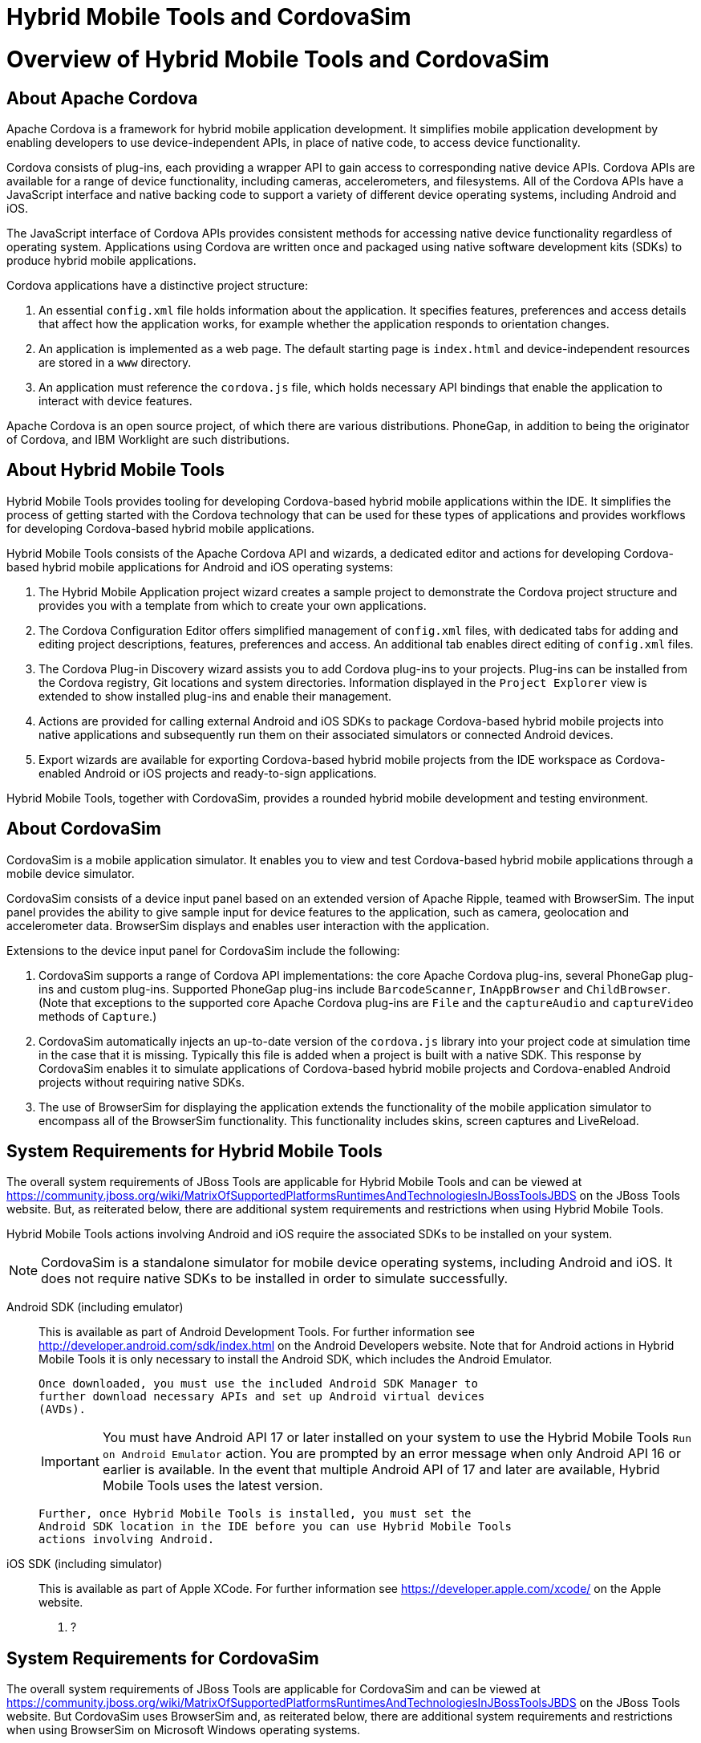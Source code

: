 [[hybrid-mobile-tools-and-cordovasim]]
= Hybrid Mobile Tools and CordovaSim

[[overview-of-hybrid-mobile-tools-and-cordovasim]]
= Overview of Hybrid Mobile Tools and CordovaSim

[[about-apache-cordova]]
== About Apache Cordova

Apache Cordova is a framework for hybrid mobile application development.
It simplifies mobile application development by enabling developers to
use device-independent APIs, in place of native code, to access device
functionality.

Cordova consists of plug-ins, each providing a wrapper API to gain
access to corresponding native device APIs. Cordova APIs are available
for a range of device functionality, including cameras, accelerometers,
and filesystems. All of the Cordova APIs have a JavaScript interface and
native backing code to support a variety of different device operating
systems, including Android and iOS.

The JavaScript interface of Cordova APIs provides consistent methods for
accessing native device functionality regardless of operating system.
Applications using Cordova are written once and packaged using native
software development kits (SDKs) to produce hybrid mobile applications.

Cordova applications have a distinctive project structure:

1.  An essential `config.xml` file holds information about the
application. It specifies features, preferences and access details that
affect how the application works, for example whether the application
responds to orientation changes.
2.  An application is implemented as a web page. The default starting
page is `index.html` and device-independent resources are stored in a
`www` directory.
3.  An application must reference the `cordova.js` file, which holds
necessary API bindings that enable the application to interact with
device features.

Apache Cordova is an open source project, of which there are various
distributions. PhoneGap, in addition to being the originator of Cordova,
and IBM Worklight are such distributions.

[[about-hybrid-mobile-tools]]
== About Hybrid Mobile Tools

Hybrid Mobile Tools provides tooling for developing Cordova-based hybrid
mobile applications within the IDE. It simplifies the process of getting
started with the Cordova technology that can be used for these types of
applications and provides workflows for developing Cordova-based hybrid
mobile applications.

Hybrid Mobile Tools consists of the Apache Cordova API and wizards, a
dedicated editor and actions for developing Cordova-based hybrid mobile
applications for Android and iOS operating systems:

1.  The Hybrid Mobile Application project wizard creates a sample
project to demonstrate the Cordova project structure and provides you
with a template from which to create your own applications.
2.  The Cordova Configuration Editor offers simplified management of
`config.xml` files, with dedicated tabs for adding and editing project
descriptions, features, preferences and access. An additional tab
enables direct editing of `config.xml` files.
3.  The Cordova Plug-in Discovery wizard assists you to add Cordova
plug-ins to your projects. Plug-ins can be installed from the Cordova
registry, Git locations and system directories. Information displayed in
the `Project Explorer` view is extended to show installed plug-ins and
enable their management.
4.  Actions are provided for calling external Android and iOS SDKs to
package Cordova-based hybrid mobile projects into native applications
and subsequently run them on their associated simulators or connected
Android devices.
5.  Export wizards are available for exporting Cordova-based hybrid
mobile projects from the IDE workspace as Cordova-enabled Android or iOS
projects and ready-to-sign applications.

Hybrid Mobile Tools, together with CordovaSim, provides a rounded hybrid
mobile development and testing environment.

[[about-cordovasim]]
== About CordovaSim

CordovaSim is a mobile application simulator. It enables you to view and
test Cordova-based hybrid mobile applications through a mobile device
simulator.

CordovaSim consists of a device input panel based on an extended version
of Apache Ripple, teamed with BrowserSim. The input panel provides the
ability to give sample input for device features to the application,
such as camera, geolocation and accelerometer data. BrowserSim displays
and enables user interaction with the application.

Extensions to the device input panel for CordovaSim include the
following:

1.  CordovaSim supports a range of Cordova API implementations: the core
Apache Cordova plug-ins, several PhoneGap plug-ins and custom plug-ins.
Supported PhoneGap plug-ins include `BarcodeScanner`, `InAppBrowser` and
`ChildBrowser`. (Note that exceptions to the supported core Apache
Cordova plug-ins are `File` and the `captureAudio` and `captureVideo`
methods of `Capture`.)
2.  CordovaSim automatically injects an up-to-date version of the
`cordova.js` library into your project code at simulation time in the
case that it is missing. Typically this file is added when a project is
built with a native SDK. This response by CordovaSim enables it to
simulate applications of Cordova-based hybrid mobile projects and
Cordova-enabled Android projects without requiring native SDKs.
3.  The use of BrowserSim for displaying the application extends the
functionality of the mobile application simulator to encompass all of
the BrowserSim functionality. This functionality includes skins, screen
captures and LiveReload.

[[system-requirements-for-hybrid-mobile-tools]]
== System Requirements for Hybrid Mobile Tools

The overall system requirements of JBoss Tools are applicable for Hybrid
Mobile Tools and can be viewed at
https://community.jboss.org/wiki/MatrixOfSupportedPlatformsRuntimesAndTechnologiesInJBossToolsJBDS[]
on the JBoss Tools website. But, as reiterated below, there are
additional system requirements and restrictions when using Hybrid Mobile
Tools.

Hybrid Mobile Tools actions involving Android and iOS require the
associated SDKs to be installed on your system.

[NOTE]
====
CordovaSim is a standalone simulator for mobile device operating
systems, including Android and iOS. It does not require native SDKs to
be installed in order to simulate successfully.
====

Android SDK (including emulator)::
  This is available as part of Android Development Tools. For further
  information see http://developer.android.com/sdk/index.html[] on the
  Android Developers website. Note that for Android actions in Hybrid
  Mobile Tools it is only necessary to install the Android SDK, which
  includes the Android Emulator.
+
  Once downloaded, you must use the included Android SDK Manager to
  further download necessary APIs and set up Android virtual devices
  (AVDs).
+
[IMPORTANT]
====
You must have Android API 17 or later installed on your system to use
the Hybrid Mobile Tools `Run on Android Emulator` action. You are
prompted by an error message when only Android API 16 or earlier is
available. In the event that multiple Android API of 17 and later are
available, Hybrid Mobile Tools uses the latest version.
====
+
  Further, once Hybrid Mobile Tools is installed, you must set the
  Android SDK location in the IDE before you can use Hybrid Mobile Tools
  actions involving Android.
iOS SDK (including simulator)::
  This is available as part of Apple XCode. For further information see
  https://developer.apple.com/xcode/[] on the Apple website.

1.  ?

[[system-requirements-for-cordovasim]]
== System Requirements for CordovaSim

The overall system requirements of JBoss Tools are applicable for
CordovaSim and can be viewed at
https://community.jboss.org/wiki/MatrixOfSupportedPlatformsRuntimesAndTechnologiesInJBossToolsJBDS[]
on the JBoss Tools website. But CordovaSim uses BrowserSim and, as
reiterated below, there are additional system requirements and
restrictions when using BrowserSim on Microsoft Windows operating
systems.

BrowserSim depends on WebKit and, consequently, requires Apple Safari to
be installed on Microsoft Windows operating systems. Only a 32-bit
version of Apple Safari is available for Microsoft Windows operating
systems. To work around this restriction for 64-bit Microsoft Windows
operating systems, you must set BrowserSim to use a 32-bit JVM when
running in 64-bit versions of Eclipse. Note that 32-bit JVM choice is
limited to Oracle 32-bit JRE 1.6, JDK 1.6, or JDK 1.7 on Microsoft
Windows operating systems because Oracle 32-bit JRE 1.7 is incompatible
with Apple Safari.

If BrowserSim is already installed, it can be set to use a 32-bit JVM
either before or after installing CordovaSim. To set BrowserSim to use a
32-bit JVM, click `Window`→`Preferences`. Expand `JBoss Tools` and
select `BrowserSim/CordovaSim`. Under `Select JRE to run BrowserSim`,
click `Select` and from the list select a 32-bit JRE or Java developer
kit. Click `Apply` and click `OK` to close the Preferences window.

image:images/4322.png[To set BrowserSim to use a 32-bit JVM, click
`Window`→`Preferences`. Expand `JBoss Tools` and select
`BrowserSim/CordovaSim`.]

[[install-hybrid-mobile-tools-and-cordovasim]]
== Install Hybrid Mobile Tools and CordovaSim

Hybrid Mobile Tools and CordovaSim are not packaged as part of JBoss
Tools installations. These plug-ins must be installed independently
through JBoss Central, as detailed in the procedure below.

1.  To install these plug-ins, drag the following link into JBoss
Central:
https://devstudio.jboss.com/central/install?connectors=org.jboss.tools.aerogear.hybrid[].
Alternatively, in JBoss Central select the `Software/Update` tab. In the
`Find` field, type `JBoss Hybrid Mobile Tools` or scroll through the
list to locate `JBoss Hybrid Mobile Tools + CordovaSim`. Select the
corresponding check box and click `Install`.
+
image:images/4403.png[To install these plug-ins, drag the following link
into JBoss Central:
https://devstudio.jboss.com/central/install?connectors=org.jboss.tools.aerogear.hybrid[].]
+
image:images/4404.png[To install these plug-ins, drag the following link
into JBoss Central:
https://devstudio.jboss.com/central/install?connectors=org.jboss.tools.aerogear.hybrid[].]
2.  In the Install wizard, ensure the check boxes are selected for the
software you want to install and click `Next`. It is recommended that
you install all of the selected components.
3.  Review the details of the items listed for install and click `Next`.
After reading and agreeing to the license(s), click
`I accept the terms of the license agreement(s)` and click `Finish`. The
`Installing Software` window opens and reports the progress of the
installation.
4.  During the installation process you may receive warnings about
installing unsigned content. If this is the case, check the details of
the content and if satisfied click `OK` to continue with the
installation.
+
image:images/3981.png[During the installation process you may receive
warnings about installing unsigned content. If this is the case, check
the details of the content and if satisfied click `OK` to continue with
the installation.]
5.  Once installing is complete, you are prompted to restart the IDE.
Click `Yes` to restart now and `No` if you need to save any unsaved
changes to open projects. Note that changes do not take effect until the
IDE is restarted.

Once installed, you must inform Hybrid Mobile Tools of the Android SDK
location before you can use Hybrid Mobile Tools actions involving
Android.

1.  ?

[[features-of-hybrid-mobile-tools-and-cordovasim]]
= Features of Hybrid Mobile Tools and CordovaSim

[[features-overview]]
== Features Overview

The aim of this section is to guide you in using Hybrid Mobile Tools and
CordovaSim:

1.  Create the basis of new hybrid mobile projects using the project
wizard
2.  Add and remove Cordova plug-ins from your applications
3.  Manage the Cordova functionality of applications using the Cordova
Configuration Editor
4.  Run and test hybrid mobile applications with CordovaSim or call
external Android and iOS SDKs to run applications on their associated
simulators and, in the case of Android, attached devices
5.  Customize the settings used by CordovaSim, Android and iOS
simulators for running hybrid mobile applications
6.  Export workspace applications as Cordova-enabled native projects or
ready-to-sign applications

[[create-a-hybrid-mobile-project]]
== Create a Hybrid Mobile Project

A project wizard is available to assist you in generating new hybrid
mobile applications, as demonstrated in the procedure below. It creates
a Cordova project with structure compatible with projects generated by
the Cordova command-line interface (CLI).

1.  Click `File`→`New`→`Project`.
2.  Expand `Mobile`, select
`Hybrid Mobile (Cordova) Application Project` and click `Next`.
+
image:images/4405.png[Expand `Mobile`, select
`Hybrid Mobile (Cordova) Application Project` and click `Next`.]
3.  Complete the following fields:
1.  In the `Project name` field, type a name for the project. This value
is the name of the directory to be created and in which the source files
for the application are stored, for example `My_App`.
2.  In the `Name` field, type a name by which the hybrid mobile
application is to be known. This value is the display text used to
represent the application in listings and device home screens, for
example `My Application`.
3.  In the `ID` field, type an ID for the hybrid mobile application. The
value is typically a reverse domain-style identifier, for example
`com.example.myapp`, and for applications that are to be distributed
through device platform application stores the ID value will be provided
by the store.
+
[NOTE]
====
There are restrictions on the ID you can use for an application. IDs
must consist only of alphanumeric characters and dots. IDs must begin
with an alpha character and contain at least one dot.
====
+
image:images/4406.png[In the `Project name` field, type a name for the
project. In the `Name` field, type a name by which the hybrid mobile
application is to be known. In the `ID` field, type an ID for the hybrid
mobile application.]
4.  By default, the project is created in a subdirectory of the
workspace that is named according to the project name. To change the
default location, clear the `Use default location` check box. From the
`Choose file system` list, select the `default` or `RSE` (Remote System
Explorer) as appropriate. In the `Location` field, type the path where
the project is to be created or click `Browse` to navigate to the
location.
5.  To create the project, click `Finish`.

During project creation, the wizard imports project dependencies and
populates a `config.xml` file. Once created, the project is listed in
the `Project Explorer` view and the `config.xml` file is automatically
opened in the `Cordova Configuration Editor`.

[[enable-cordova-plug-ins-for-an-application]]
== Enable Cordova Plug-ins for an Application

Plug-ins, or features, provide the application with access to the
necessary Cordova APIs at runtime. Hybrid Mobile Tools provides actions
for installing and removing plug-ins associated with applications, as
detailed here.

Add a plug-in::
  In the `Project Explorer` view, right-click the `plugins` folder of
  the project and click `Install Cordova Plug-in`.
+
  The Cordova Plug-in Discovery wizard opens. The Cordova Plug-in
  Discovery wizard can install Cordova plug-ins from Cordova registries,
  Git locations and system directories:
+
  1.  In the `Registry` tab, in the `Find` field enter the name of the
  feature or scroll through the list to find the plug-in. Select the
  check box of the plug-in and click `Next`. Check the details of the
  selected plug-in and use the drop-down list next to the plug-in name
  to select the version to be installed. Click `Finish`.
  2.  In the `Git` tab, in the `URL` field type the URL that specifies
  the plug-in location. Click `Finish`.
  3.  In the `Directory` tab, in the `Directory` field type the path of
  the plug-in or click `Browse` to navigate to the location. Click
  `Finish`.
+
image:images/4407.png[In the `Registry` tab, in the `Find` field enter
the name of the feature or scroll through the list to find the
plug-in. Select the check box for the plug-in and click `Next`.]
+
  After installing the plug-in, configuration files are automatically
  updated with relevant settings for the plug-in. Note that the
  `config.xml` file is only updated with `features` and `param` entries
  if an installed plug-in has native parts.
+
[IMPORTANT]
====
Some plug-ins require you to define preference values. At the time of
installing such a plug-in, Hybrid Mobile Tools creates an item in the
`Preference` table with the appropriate preference name but with a
value of `PLEASE_DEFINE`. You must edit the preference and provide the
required value.
====
Remove a plug-in::
  In the `Project Explorer` view, in the plugins folder right-click the
  plug-in and click `Remove Cordova Plug-in`.

[NOTE]
====
Alternatively, you can add and remove plug-ins by using the
`Platform Properties` tab of the Cordova Configuration Editor.
====

1.  ?

[[manage-cordova-settings-of-a-hybrid-mobile-project]]
== Manage Cordova Settings of a Hybrid Mobile Project

The Cordova Configuration Editor is available for managing the settings
of Cordova projects that are specified in the `config.xml` file. This
editor has three tabs: Overview, Platform Properties, and config.xml. As
described below, the first two tabs provide interfaces for configuring
the settings specified in the `config.xml` file and the third tab
enables direct editing of the file.

The `Overview` tab details explanatory application information. Within
this tab you can specify the name and description of the project, the
content source of the application, and author details.

image:images/4408.png[The `Overview` tab details explanatory application
information. Within this tab you can specify the name and description of
the project, the content source of the application, and author details.]

The `Platform Properties` tab specifies Cordova project functionality,
such as features (plug-ins and parameters), preferences and access.

image:images/4409.png[The `Platform Properties` tab specifies Cordova
project functionality, such as features (plug-ins and parameters),
preferences and access.]

The `config.xml` tab provides an editor in which to view and modify the
`config.xml` file directly.

image:images/4410.png[The `config.xml` tab provides an editor in which
to view and modify the `config.xml` file directly.]

To open the Cordova Configuration Editor for a specific hybrid mobile
project, in the `Project Explorer` view right-click the `config.xml`
file. Click `Open With`→`Cordova Configuration Editor`. All changes to
the Cordova settings of a project must be saved before the results take
effect. To save, press Ctrl+S.

[[manage-cordova-settings-in-the-overview-tab]]
=== Manage Cordova Settings in the Overview Tab

The Overview tab of the Cordova Configuration Editor enables you to edit
the application information of a hybrid mobile project. Information
pertains to the name, description and author of the application. More
specifically, the `Name and Description` section details the application
ID, name, version, description and content source or home page. The
`Author` section holds the author name, email and URL. All field values
can be edited as detailed below.

Change the value of a variable::
  Click the appropriate field and edit the content.

All changes to `config.xml` must be saved before the results take
effect. To save, press Ctrl+S.

[[manage-cordova-settings-in-the-platform-properties-tab]]
=== Manage Cordova Settings in the Platform Properties Tab

The Platform Properties tab of the Cordova Configuration Editor enables
you to specify the Cordova settings in your hybrid mobile project.
Features, parameters, preferences and access can be added and removed as
detailed below.

Add a feature::
  Features are the Cordova API plug-ins required by the application in
  order to access native APIs at runtime. Examples include `Camera`,
  `Contacts` and `Geolocation`.
+
  To add a feature, click `Add` for the `Features` table. The Cordova
  Plug-in Discovery wizard opens. Follow the instructions as appropriate
  for the plug-in source:
+
  1.  For the Cordova registry, click the `Registry` tab. In the `Find`
  field, enter the name of the feature or scroll through the list to
  find the plug-in. Select the check box for the plug-in and click
  `Next`. Check the details of the selected plug-in and use the
  drop-down list next to the plug-in to select the version to be
  installed.
  2.  For a Git location, click the `Git` tab. In the `URL` field, type
  the URL that specifies the plug-in location.
  3.  For a system directory, click the `Directory` tab. In the
  `Directory` field, type the path of the plug-in or click `Browse` to
  navigate to the location.
+
  To add the feature, click `Finish`.
Add a parameter::
  All parameters are associated with a feature and provide information
  about the specific mapping of Cordova and native APIs.
+
  To add a parameter, from the `Features` table select an item for which
  to create a parameter. For the `Params` table, click `Add`. In the
  `name` and `value` fields, type the service name and Java class full
  name (including namespace), respectively. To add the parameter, click
  `OK`.
Add a preference::
  Preferences details the global, cross-platform and platform-specific
  behaviors for the web view of the hybrid mobile application.
+
  To add a preference, click `Add` for the `Preference` table. Complete
  the `name` and `value` fields as appropriate. To add the parameter,
  click `OK`.
+
  By default for an application created with the Hybrid Mobile Tools
  project wizard, the `Preferences` table has two entries. The
  `fullscreen` and `webviewbounce` elements specify whether the
  application is fullscreen and bounces when pulled down in iOS devices,
  respectively. For a full list of available preferences see
  http://cordova.apache.org/docs/en/edge/config_ref_index.md.html#The%20config.xml%20File[]
  on the Apache Cordova website.
Add access::
  Access entries specify the external network resources to which the
  application has access, also referred to as whitelisting.
+
  To add an access entry, click `Add` for the `Access` table. In the
  required `Origin` field, type the URL to which access is granted,
  using `*` as a wildcard character. Select the `Allow Subdomains` and
  `Browser Only` check boxes as appropriate. These items enable access
  to subdomains and cause links to open in browsers rather than the
  application window, respectively. To add the access entry, click `OK`.
+
  By default for an application created with the Hybrid Mobile Tools
  project wizard, the `Access` table has an entry allowing access to all
  networks, `<access origin="*" />`. You are advised to declare access
  to specific network resources.
Remove a feature, parameter, preference or access::
  In the appropriate table, select the item to be removed and click
  `Remove`. Note that removing a feature also removes the associated
  parameters.

All changes to `config.xml` must be saved before the results take
effect. To save, press Ctrl+S.

[[run-a-hybrid-mobile-application-on-devices-and-simulators]]
== Run a Hybrid Mobile Application on Devices and Simulators

You can use the actions of Hybrid Mobile Tools to run applications on
devices and simulators, as detailed below.

Run on an Android device::
  In the `Project Explorer` view, right-click the project name and click
  `Run As`→`Run on Android Device`. This option calls the external
  Android SDK to package the workspace project and run it on an Android
  device if one is attached. Note that Android APIs and AVDs must be
  installed and the IDE correctly configured to use the Android SDK for
  this option to execute successfully.
Run on an Android emulator::
  In the `Project Explorer` view, right-click the project name and click
  `Run As`→`Run on Android Emulator`. This option calls the external
  Android SDK to package the workspace project and run it on the Android
  emulator. Note that Android APIs and AVDs must be installed and the
  IDE correctly configured to use the Android SDK for this option to
  execute successfully.
+
[IMPORTANT]
====
You must have Android API 17 or later installed on your system to use
the `Run on Android Emulator` action. You are prompted by an error
message when only Android API 16 or earlier is available. In the event
that multiple Android API of 17 and later are available, Hybrid Mobile
Tools uses the latest version.
====
Run on iOS Simulator::
*Important* > > This option is only displayed when using OS X
operating systems, > for which iOS Simulator is available. For
information about iOS > Simulator see
https://developer.apple.com/xcode/index.php[] on > the Apple Developer
website.
+
In the `Project Explorer` view, right-click the project name and click
`Run As`→`Run on iOS Emulator`. This option calls the external iOS SDK
to package the workspace project into an XCode project and run it on
the iOS Simulator.
Run with CordovaSim::
In the `Project Explorer` view, right-click the project name and click
`Run As`→`Run with CordovaSim`. This opens the application in
CordovaSim, which is composed of a BrowserSim simulated device and a
device input panel.
+
image:images/4414.png[In the `Project Explorer` tab, right-click the
project name and click `Run As`→`Run with CordovaSim`. This opens the
application in CordovaSim, which is composed of a BrowserSim simulated
device and a device input panel.]

1.  ?

[[manage-hybrid-mobile-project-run-configurations]]
== Manage Hybrid Mobile Project Run Configurations

Run configurations inform simulators how to run the application
associated with a project. Hybrid Mobile Tools generates a default run
configuration for a project the first time it is run by a specific
simulator. This default run configuration is simulator-specific and
named according to the project name. You can create and customize
multiple run configurations for your projects using the Run
Configurations manager.

The information below details how to manage run configurations using the
Run Configurations manger. To open the Run Configurations manger for a
project, in the `Project Explorer` view right-click the project name and
click `Run As`→`Run Configurations`. Note that run configurations are
organized by simulator within the Run Configurations manager, namely
CordovaSim, Android and iOS Simulator.

image:images/4415.png[To open the Run Configurations manger for a
project, in the `Project Explorer` tab right-click the project name and
click `Run As`→`Run Configurations`. Note that run configurations are
organized by simulator within the Run Configurations manager, namely
CordovaSim, Android and iOS Simulator.]

Create a run configuration::
From the list of run environments, right-click the simulator and click
`New`. Complete the fields as appropriate. To save the new run
configuration, click `Apply`.
View and edit a run configuration::
From the list of run environments, expand the simulator. This shows a
list of the run configurations associated with the simulator.
+
Details for a run configuration are organized in tabs. All simulators
have the same `Common` tab. These options include where to save the
run configuration information and how standard input and output are
managed. Additional customizable options vary according to simulator:
+
1.  For Android, you can specify details about the virtual device to
be used by the emulator and the values of environment variables.
Additionally, you can customize which of the information returned by
the Android emulator is shown in the IDE console.
2.  For CordovaSim, you can customize default values including the
location of the root folder containing key device-independent files,
the application start page opened when CordovaSim starts, and the
server port used by CordovaSim to host the application.
+
To change the value of any variables listed in the tabs, click the
appropriate field and edit the content. To save changes, click
`Apply`.
Run an application using a run configuration::
From the list of run environments, expand the simulator and select a
run configuration. Click `Run`. This starts the simulator, which runs
the application associated with the project using the specified
configuration settings.

[[export-a-hybrid-mobile-project]]
== Export a Hybrid Mobile Project

Hybrid Mobile Tools provides actions for exporting workspace projects
from the IDE. Projects can be exported as native projects and
ready-to-sign applications, as detailed in the procedure below.

[IMPORTANT]
====
Android and iOS APIs must be installed and the IDE correctly configured
to use the Android SDK for this procedure to execute successfully.
====

1.  In the `Project Explorer` view, right-click the project name and
click `Export`.
2.  Expand `Mobile`, select the export type as appropriate and click
`Next`:
1.  To export as an application, select `Export Mobile Application`.
2.  To export as a native project, select
`Export Native Platform Project`.
+
image:images/4412.png[Expand `Mobile`, select the export type as
appropriate and click `Next`. To export as an application, select
`Export Mobile Application`. To export as a native project, select
`Export Native Platform Project`.]
3.  Complete the following fields:
1.  From the `Select Projects` list, select the check boxes of one or
more workspace projects to be exported.
2.  From the `Select Platforms` list, select the check boxes of one or
more operating systems for which you want to export the selected
project. Only operating systems with installed SDKs are listed.
3.  In the `Directory` field, type the path to which the projects are to
be exported or click `Browse` to navigate to the location.
+
image:images/4413.png[From the `Select Projects` list, select the check
boxes of one or more workspace projects to be exported. From the
`Select Platforms` list, select the check boxes of one or more operating
systems for which you want to export the selected project. In the
`Directory` field, type the path to which the projects are to be
exported or click `Browse` to navigate to the location.]
4.  Click `Finish`. Projects are exported to the specified location.
Exported native projects are organized with subdirectories for each
selected operating system.
5.  ?

[[customizing-hybrid-mobile-tools-and-cordovasim]]
= Customizing Hybrid Mobile Tools and CordovaSim

[[customizing-overview]]
== Customizing Overview

The aim of this section is to guide you in customizing Hybrid Mobile
Tools and CordovaSim:

1.  Specify an Android SDK location

[[set-the-android-sdk-location]]
== Set the Android SDK Location

You must inform Hybrid Mobile Tools of the Android SDK location before
you can use Hybrid Mobile Tools actions involving Android.

To set the Android SDK location, click `Window`→`Preferences` and select
`Hybrid Mobile`. In the `Android SDK Directory` field, type the path of
the installed SDK or click `Browse` to navigate to the location. Click
`Apply` and click `OK` to close the Preferences window.

image:images/4402.png[Click `Window`→`Preferences` and select
`Hybrid Mobile`. In the `Android SDK Directory` field, type the path of
the installed SDK or click `Browse` to navigate to the location.]

